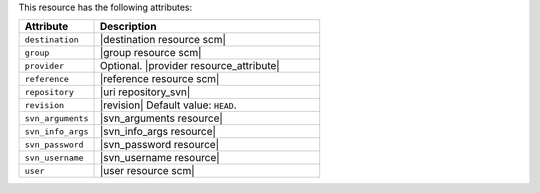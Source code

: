 .. The contents of this file are included in multiple topics.
.. This file should not be changed in a way that hinders its ability to appear in multiple documentation sets.

This resource has the following attributes:

.. list-table::
   :widths: 150 450
   :header-rows: 1

   * - Attribute
     - Description
   * - ``destination``
     - |destination resource scm|
   * - ``group``
     - |group resource scm|
   * - ``provider``
     - Optional. |provider resource_attribute|
   * - ``reference``
     - |reference resource scm|
   * - ``repository``
     - |uri repository_svn|
   * - ``revision``
     - |revision| Default value: ``HEAD``.
   * - ``svn_arguments``
     - |svn_arguments resource|
   * - ``svn_info_args``
     - |svn_info_args resource|
   * - ``svn_password``
     - |svn_password resource|
   * - ``svn_username``
     - |svn_username resource|
   * - ``user``
     - |user resource scm|
